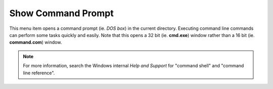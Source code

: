 Show Command Prompt
-------------------

This menu item opens a command prompt (ie. *DOS box*) in the current
directory. Executing command line commands can perform some tasks
quickly and easily. Note that this opens a 32 bit (ie. **cmd.exe**)
window rather than a 16 bit (ie. **command.com**) window.

.. image:: /_static/images/mnu_file/command_prompt.png

.. note::

  For more information, search the Windows internal *Help and Support*
  for "command shell" and "command line reference".